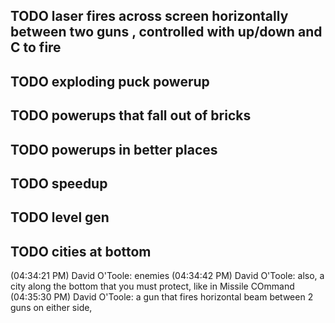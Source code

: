 ** TODO laser fires across screen horizontally between two guns , controlled with up/down and C to fire
** TODO exploding puck powerup
** TODO powerups that fall out of bricks
** TODO powerups in better places
** TODO speedup
** TODO level gen
** TODO cities at bottom
(04:34:21 PM) David O'Toole: enemies
(04:34:42 PM) David O'Toole: also, a city along the bottom that you must protect, like in Missile COmmand
(04:35:30 PM) David O'Toole: a gun that fires horizontal beam between 2 guns on either side,
